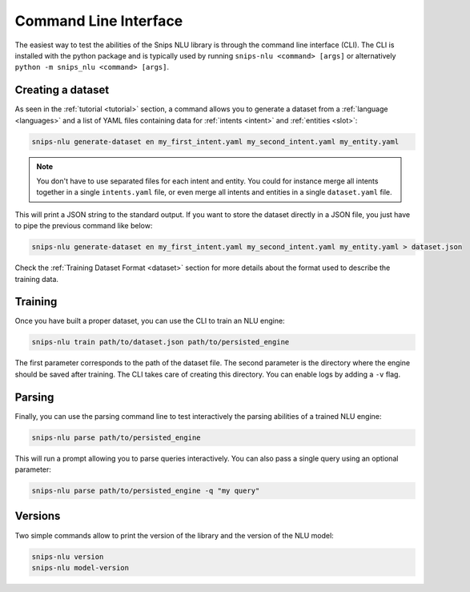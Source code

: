 .. _cli:

Command Line Interface
======================

The easiest way to test the abilities of the Snips NLU library is through the
command line interface (CLI). The CLI is installed with the python package and
is typically used by running ``snips-nlu <command> [args]`` or alternatively
``python -m snips_nlu <command> [args]``.


.. _dataset_cli:

Creating a dataset
------------------

As seen in the :ref:`tutorial <tutorial>` section, a command allows you to generate a
dataset from a :ref:`language <languages>` and a list of YAML files containing
data for :ref:`intents <intent>` and :ref:`entities <slot>`:

.. code-block:: bash

   snips-nlu generate-dataset en my_first_intent.yaml my_second_intent.yaml my_entity.yaml

.. note::

    You don't have to use separated files for each intent and entity. You could
    for instance merge all intents together in a single ``intents.yaml`` file,
    or even merge all intents and entities in a single ``dataset.yaml`` file.

This will print a JSON string to the standard output. If you want to store the
dataset directly in a JSON file, you just have to pipe the previous command like
below:

.. code-block:: bash

   snips-nlu generate-dataset en my_first_intent.yaml my_second_intent.yaml my_entity.yaml > dataset.json

Check the :ref:`Training Dataset Format <dataset>` section for more details
about the format used to describe the training data.

.. _training_cli:

Training
--------

Once you have built a proper dataset, you can use the CLI to train an NLU
engine:

.. code-block:: bash

   snips-nlu train path/to/dataset.json path/to/persisted_engine

The first parameter corresponds to the path of the dataset file. The second
parameter is the directory where the engine should be saved after training.
The CLI takes care of creating this directory.
You can enable logs by adding a ``-v`` flag.

.. _parsing_cli:

Parsing
-------

Finally, you can use the parsing command line to test interactively the parsing
abilities of a trained NLU engine:

.. code-block:: bash

   snips-nlu parse path/to/persisted_engine

This will run a prompt allowing you to parse queries interactively.
You can also pass a single query using an optional parameter:

.. code-block:: bash

   snips-nlu parse path/to/persisted_engine -q "my query"

.. _version_cli:

Versions
--------

Two simple commands allow to print the version of the library and the version
of the NLU model:

.. code-block:: bash

   snips-nlu version
   snips-nlu model-version